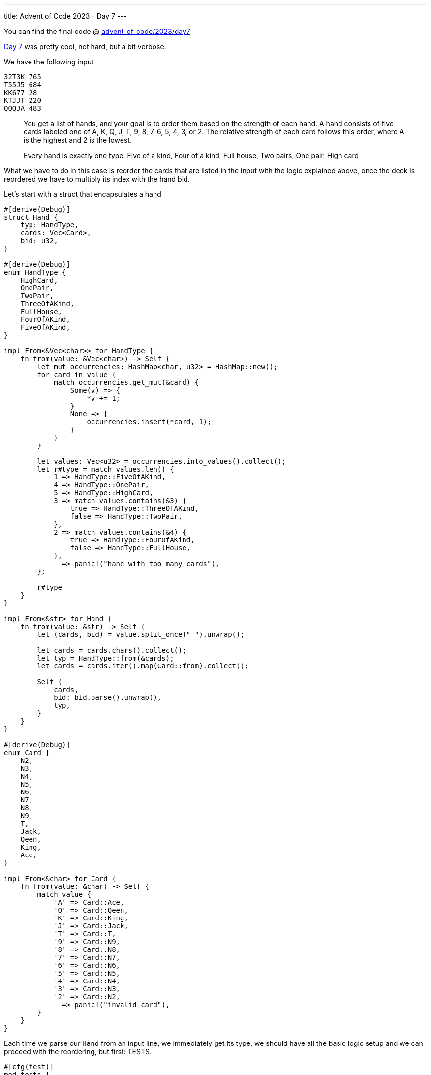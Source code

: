---
title: Advent of Code 2023 - Day 7
---

You can find the final code @ https://github.com/mattrighetti/advent-of-code/tree/master/2023/day7[advent-of-code/2023/day7]

https://adventofcode.com/2023/day/7[Day 7] was pretty cool, not hard, but
a bit verbose.

We have the following input

```input
32T3K 765
T55J5 684
KK677 28
KTJJT 220
QQQJA 483
```

[quote]
--
You get a list of hands, and your goal is to order them based on the strength of
each hand. A hand consists of five cards labeled one of A, K, Q, J, T, 9, 8, 7,
6, 5, 4, 3, or 2. The relative strength of each card follows this order,
where A is the highest and 2 is the lowest.

Every hand is exactly one type: Five of a kind, Four of a kind, Full house, Two pairs, One pair, High card
--

What we have to do in this case is reorder the cards that are listed in the
input with the logic explained above, once the deck is reordered we have to
multiply its index with the hand bid.

Let's start with a struct that encapsulates a hand

```rust
#[derive(Debug)]
struct Hand {
    typ: HandType,
    cards: Vec<Card>,
    bid: u32,
}

#[derive(Debug)]
enum HandType {
    HighCard,
    OnePair,
    TwoPair,
    ThreeOfAKind,
    FullHouse,
    FourOfAKind,
    FiveOfAKind,
}

impl From<&Vec<char>> for HandType {
    fn from(value: &Vec<char>) -> Self {
        let mut occurrencies: HashMap<char, u32> = HashMap::new();
        for card in value {
            match occurrencies.get_mut(&card) {
                Some(v) => {
                    *v += 1;
                }
                None => {
                    occurrencies.insert(*card, 1);
                }
            }
        }

        let values: Vec<u32> = occurrencies.into_values().collect();
        let r#type = match values.len() {
            1 => HandType::FiveOfAKind,
            4 => HandType::OnePair,
            5 => HandType::HighCard,
            3 => match values.contains(&3) {
                true => HandType::ThreeOfAKind,
                false => HandType::TwoPair,
            },
            2 => match values.contains(&4) {
                true => HandType::FourOfAKind,
                false => HandType::FullHouse,
            },
            _ => panic!("hand with too many cards"),
        };

        r#type
    }
}

impl From<&str> for Hand {
    fn from(value: &str) -> Self {
        let (cards, bid) = value.split_once(" ").unwrap();

        let cards = cards.chars().collect();
        let typ = HandType::from(&cards);
        let cards = cards.iter().map(Card::from).collect();

        Self {
            cards,
            bid: bid.parse().unwrap(),
            typ,
        }
    }
}

#[derive(Debug)]
enum Card {
    N2,
    N3,
    N4,
    N5,
    N6,
    N7,
    N8,
    N9,
    T,
    Jack,
    Qeen,
    King,
    Ace,
}

impl From<&char> for Card {
    fn from(value: &char) -> Self {
        match value {
            'A' => Card::Ace,
            'Q' => Card::Qeen,
            'K' => Card::King,
            'J' => Card::Jack,
            'T' => Card::T,
            '9' => Card::N9,
            '8' => Card::N8,
            '7' => Card::N7,
            '6' => Card::N6,
            '5' => Card::N5,
            '4' => Card::N4,
            '3' => Card::N3,
            '2' => Card::N2,
            _ => panic!("invalid card"),
        }
    }
}
```

Each time we parse our `Hand` from an input line, we immediately get its type,
we should have all the basic logic setup and we can proceed with the
reordering, but first: TESTS.

```rust
#[cfg(test)]
mod tests {
    use super::*;

    #[test]
    fn test_handtype_from() {
        assert_eq!(
            HandType::FiveOfAKind,
            HandType::from(&vec!['A', 'A', 'A', 'A', 'A'])
        );
        assert_eq!(
            HandType::FourOfAKind,
            HandType::from(&vec!['A', 'Q', 'Q', 'Q', 'Q'])
        );
        assert_eq!(
            HandType::FullHouse,
            HandType::from(&vec!['A', 'A', 'J', 'J', 'J'])
        );
        assert_eq!(
            HandType::TwoPair,
            HandType::from(&vec!['A', 'A', 'K', 'K', 'Q'])
        );
        assert_eq!(
            HandType::OnePair,
            HandType::from(&vec!['A', 'T', 'A', 'K', 'Q'])
        );
        assert_eq!(
            HandType::HighCard,
            HandType::from(&vec!['A', 'T', 'Q', 'J', 'K'])
        );
    }

    #[test]
    fn test_hand_from() {
        assert_eq!(
            Hand::new(vec!['A', 'Q', 'J', 'K', 'T'], 10, HandType::HighCard),
            Hand::from("AQJKT 10")
        );
        assert_eq!(
            Hand::new(vec!['A', 'A', 'K', 'K', 'T'], 35, HandType::TwoPair),
            Hand::from("AAKKT 35")
        );
    }
}
```

Everything seems to be fine, let's move on with the ordering logic. You may
argue that all those enums are useless, or that you could have solved this
problem without them. I've used enums for a cool feature that Rust gives us for
free in this case: ordering!

Turns out that we can `#[derive]` ordering without writing a single line of
code, but how exactly does Rust decide which value comes first and which value
comes next? That is on us! Values are ordered exactly the way they are defined.

If you take a look at the `Card` enum type, Rust will give automatically derive
that `N2 < N3 < N4` and so on, how cool is that? Let's derive more stuff in our enums.

```rust
// ordering is also derived for this struct, it will sort first by
// `typ` and then by `cards` and then by `bid`
#[derive(Debug, PartialEq, Eq, PartialOrd, Ord)]
struct Hand {
    typ: HandType,
    cards: Vec<Card>,
    bid: u32,
}

#[derive(Debug, PartialEq, Eq, PartialOrd, Ord)]
enum HandType {
    ...
}

#[derive(Debug, PartialEq, Eq, PartialOrd, Ord)]
enum Card {
    ...
}
```

Quick proof

```rust
#[cfg(test)]
mod tests {
    use super::*;
    #[test]
    fn test_card_ord() {
        let mut rnd = vec![
            Card::Ace,
            Card::Qeen,
            Card::King,
            Card::Jack,
            Card::T,
            Card::N6,
            Card::N9,
        ];

        rnd.sort();

        assert_eq!(
            vec![
                Card::N6,
                Card::N9,
                Card::T,
                Card::Jack,
                Card::Qeen,
                Card::King,
                Card::Ace,
            ],
            rnd
        );
    }
}
```

I just discovered this to be honest, that's super cool, imagine writing all the
ordering logic for all those types and cards?! No thanks.

Let's sketch part 1 solution, which is trivial at this point

```rust
fn part1(input: &str) -> io::Result<u32> {
    let mut hands: Vec<Hand> = input.lines().map(Hand::from).collect();
    hands.sort();

    let sum = hands
        .into_iter()
        .enumerate()
        .map(|(i, card)| card.bid * (i as u32 + 1))
        .sum();

    Ok(sum)
}

#[cfg(test)]
mod tests {
    use super::*;

    #[test]
    fn test_part1() {
        assert_eq!(
            6440,
            part1("32T3K 765\nT55J5 684\nKK677 28\nKTJJT 220\nQQQJA 483").unwrap()
        )
    }
}
```

Success! Curious about part 2?

Part 2 tells us that we can now use the `Jack` card as a jolly and change it to
whichever card is needed to make the hand the strogest possible. When we need to
order by cards though we should consider `J` as the weakest card, so `J < N2 <
N3` etc.

Since we relied on `#[derive]` for ordering, I'll need to edit the position of
`J` in `Card` and break `part1` solution. I'll also need to edit the logic with
which I calculate which hand `typ` we have.

```rust
#[derive(Debug, PartialEq, Eq, PartialOrd, Ord)]
enum Card {
    Jack,
    N2,
    N3,
    N4,
    N5,
    N6,
    N7,
    N8,
    N9,
    T,
    Qeen,
    King,
    Ace,
}

impl From<&Vec<char>> for HandType {
    fn from(value: &Vec<char>) -> Self {
        let mut occurrencies: HashMap<char, u32> = HashMap::new();
        for card in value {
            match occurrencies.get_mut(&card) {
                Some(v) => {
                    *v += 1;
                }
                None => {
                    occurrencies.insert(*card, 1);
                }
            }
        }

        // remove all ocurrencies of J
        if let Some(js) = occurrencies.remove(&'J') {
            if js == 5 {
                occurrencies.insert('A', 5);
            } else {
                // Find the key with the max value, that is going the one to
                // increase so that we'll have a more powerful hand
                let (max_key, max_value) =
                    occurrencies.iter().max_by_key(|&(_, value)| value).unwrap();
                occurrencies.insert(*max_key, max_value + js);
            }
        }

        // same as before
        let values: Vec<u32> = occurrencies.into_values().collect();
        let r#type = match values.len() {
            1 => HandType::FiveOfAKind,
            4 => HandType::OnePair,
            5 => HandType::HighCard,
            3 => match values.contains(&3) {
                true => HandType::ThreeOfAKind,
                false => HandType::TwoPair,
            },
            2 => match values.contains(&4) {
                true => HandType::FourOfAKind,
                false => HandType::FullHouse,
            },
            _ => panic!("hand with too many cards"),
        };

        r#type
    }
}
```

That's all we need to do to get the correct answer for part 2, which is indeed identical to `fn part1()`.

```rust
fn part2(input: &str) -> io::Result<u32> {
    let mut hands: Vec<Hand> = input.lines().map(Hand::from).collect();
    hands.sort();
    let sum = hands
        .into_iter()
        .enumerate()
        .map(|(i, card)| card.bid * (i as u32 + 1))
        .sum();

    Ok(sum)
}
```

There we go, we have the correct solution for the last part of day 7. The
`#[derive(PartialOrd, Ord)]` was quite nice to learn, still, today's problem was
quite verbose! As we move on I might skip some solutions here as they take just
too much space, but you'll find all the solution on my GitHub :)
